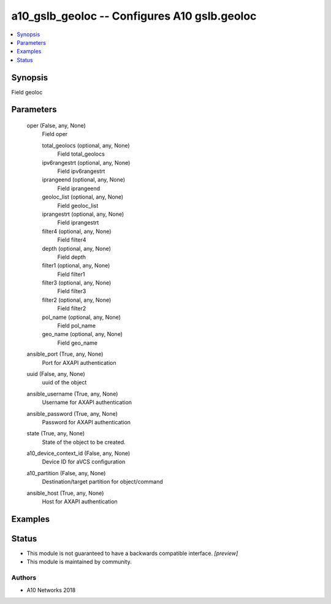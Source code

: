 .. _a10_gslb_geoloc_module:


a10_gslb_geoloc -- Configures A10 gslb.geoloc
=============================================

.. contents::
   :local:
   :depth: 1


Synopsis
--------

Field geoloc






Parameters
----------

  oper (False, any, None)
    Field oper


    total_geolocs (optional, any, None)
      Field total_geolocs


    ipv6rangestrt (optional, any, None)
      Field ipv6rangestrt


    iprangeend (optional, any, None)
      Field iprangeend


    geoloc_list (optional, any, None)
      Field geoloc_list


    iprangestrt (optional, any, None)
      Field iprangestrt


    filter4 (optional, any, None)
      Field filter4


    depth (optional, any, None)
      Field depth


    filter1 (optional, any, None)
      Field filter1


    filter3 (optional, any, None)
      Field filter3


    filter2 (optional, any, None)
      Field filter2


    pol_name (optional, any, None)
      Field pol_name


    geo_name (optional, any, None)
      Field geo_name



  ansible_port (True, any, None)
    Port for AXAPI authentication


  uuid (False, any, None)
    uuid of the object


  ansible_username (True, any, None)
    Username for AXAPI authentication


  ansible_password (True, any, None)
    Password for AXAPI authentication


  state (True, any, None)
    State of the object to be created.


  a10_device_context_id (False, any, None)
    Device ID for aVCS configuration


  a10_partition (False, any, None)
    Destination/target partition for object/command


  ansible_host (True, any, None)
    Host for AXAPI authentication









Examples
--------

.. code-block:: yaml+jinja

    





Status
------




- This module is not guaranteed to have a backwards compatible interface. *[preview]*


- This module is maintained by community.



Authors
~~~~~~~

- A10 Networks 2018

